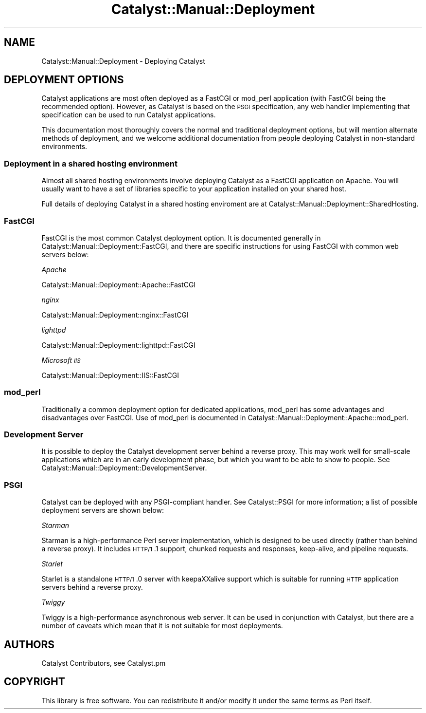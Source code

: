 .\" Automatically generated by Pod::Man 2.23 (Pod::Simple 3.14)
.\"
.\" Standard preamble:
.\" ========================================================================
.de Sp \" Vertical space (when we can't use .PP)
.if t .sp .5v
.if n .sp
..
.de Vb \" Begin verbatim text
.ft CW
.nf
.ne \\$1
..
.de Ve \" End verbatim text
.ft R
.fi
..
.\" Set up some character translations and predefined strings.  \*(-- will
.\" give an unbreakable dash, \*(PI will give pi, \*(L" will give a left
.\" double quote, and \*(R" will give a right double quote.  \*(C+ will
.\" give a nicer C++.  Capital omega is used to do unbreakable dashes and
.\" therefore won't be available.  \*(C` and \*(C' expand to `' in nroff,
.\" nothing in troff, for use with C<>.
.tr \(*W-
.ds C+ C\v'-.1v'\h'-1p'\s-2+\h'-1p'+\s0\v'.1v'\h'-1p'
.ie n \{\
.    ds -- \(*W-
.    ds PI pi
.    if (\n(.H=4u)&(1m=24u) .ds -- \(*W\h'-12u'\(*W\h'-12u'-\" diablo 10 pitch
.    if (\n(.H=4u)&(1m=20u) .ds -- \(*W\h'-12u'\(*W\h'-8u'-\"  diablo 12 pitch
.    ds L" ""
.    ds R" ""
.    ds C` ""
.    ds C' ""
'br\}
.el\{\
.    ds -- \|\(em\|
.    ds PI \(*p
.    ds L" ``
.    ds R" ''
'br\}
.\"
.\" Escape single quotes in literal strings from groff's Unicode transform.
.ie \n(.g .ds Aq \(aq
.el       .ds Aq '
.\"
.\" If the F register is turned on, we'll generate index entries on stderr for
.\" titles (.TH), headers (.SH), subsections (.SS), items (.Ip), and index
.\" entries marked with X<> in POD.  Of course, you'll have to process the
.\" output yourself in some meaningful fashion.
.ie \nF \{\
.    de IX
.    tm Index:\\$1\t\\n%\t"\\$2"
..
.    nr % 0
.    rr F
.\}
.el \{\
.    de IX
..
.\}
.\"
.\" Accent mark definitions (@(#)ms.acc 1.5 88/02/08 SMI; from UCB 4.2).
.\" Fear.  Run.  Save yourself.  No user-serviceable parts.
.    \" fudge factors for nroff and troff
.if n \{\
.    ds #H 0
.    ds #V .8m
.    ds #F .3m
.    ds #[ \f1
.    ds #] \fP
.\}
.if t \{\
.    ds #H ((1u-(\\\\n(.fu%2u))*.13m)
.    ds #V .6m
.    ds #F 0
.    ds #[ \&
.    ds #] \&
.\}
.    \" simple accents for nroff and troff
.if n \{\
.    ds ' \&
.    ds ` \&
.    ds ^ \&
.    ds , \&
.    ds ~ ~
.    ds /
.\}
.if t \{\
.    ds ' \\k:\h'-(\\n(.wu*8/10-\*(#H)'\'\h"|\\n:u"
.    ds ` \\k:\h'-(\\n(.wu*8/10-\*(#H)'\`\h'|\\n:u'
.    ds ^ \\k:\h'-(\\n(.wu*10/11-\*(#H)'^\h'|\\n:u'
.    ds , \\k:\h'-(\\n(.wu*8/10)',\h'|\\n:u'
.    ds ~ \\k:\h'-(\\n(.wu-\*(#H-.1m)'~\h'|\\n:u'
.    ds / \\k:\h'-(\\n(.wu*8/10-\*(#H)'\z\(sl\h'|\\n:u'
.\}
.    \" troff and (daisy-wheel) nroff accents
.ds : \\k:\h'-(\\n(.wu*8/10-\*(#H+.1m+\*(#F)'\v'-\*(#V'\z.\h'.2m+\*(#F'.\h'|\\n:u'\v'\*(#V'
.ds 8 \h'\*(#H'\(*b\h'-\*(#H'
.ds o \\k:\h'-(\\n(.wu+\w'\(de'u-\*(#H)/2u'\v'-.3n'\*(#[\z\(de\v'.3n'\h'|\\n:u'\*(#]
.ds d- \h'\*(#H'\(pd\h'-\w'~'u'\v'-.25m'\f2\(hy\fP\v'.25m'\h'-\*(#H'
.ds D- D\\k:\h'-\w'D'u'\v'-.11m'\z\(hy\v'.11m'\h'|\\n:u'
.ds th \*(#[\v'.3m'\s+1I\s-1\v'-.3m'\h'-(\w'I'u*2/3)'\s-1o\s+1\*(#]
.ds Th \*(#[\s+2I\s-2\h'-\w'I'u*3/5'\v'-.3m'o\v'.3m'\*(#]
.ds ae a\h'-(\w'a'u*4/10)'e
.ds Ae A\h'-(\w'A'u*4/10)'E
.    \" corrections for vroff
.if v .ds ~ \\k:\h'-(\\n(.wu*9/10-\*(#H)'\s-2\u~\d\s+2\h'|\\n:u'
.if v .ds ^ \\k:\h'-(\\n(.wu*10/11-\*(#H)'\v'-.4m'^\v'.4m'\h'|\\n:u'
.    \" for low resolution devices (crt and lpr)
.if \n(.H>23 .if \n(.V>19 \
\{\
.    ds : e
.    ds 8 ss
.    ds o a
.    ds d- d\h'-1'\(ga
.    ds D- D\h'-1'\(hy
.    ds th \o'bp'
.    ds Th \o'LP'
.    ds ae ae
.    ds Ae AE
.\}
.rm #[ #] #H #V #F C
.\" ========================================================================
.\"
.IX Title "Catalyst::Manual::Deployment 3"
.TH Catalyst::Manual::Deployment 3 "2011-08-29" "perl v5.12.4" "User Contributed Perl Documentation"
.\" For nroff, turn off justification.  Always turn off hyphenation; it makes
.\" way too many mistakes in technical documents.
.if n .ad l
.nh
.SH "NAME"
Catalyst::Manual::Deployment \- Deploying Catalyst
.SH "DEPLOYMENT OPTIONS"
.IX Header "DEPLOYMENT OPTIONS"
Catalyst applications are most often deployed as a FastCGI or mod_perl
application (with FastCGI being the recommended option). However, as
Catalyst is based on the \s-1PSGI\s0 specification, any web handler
implementing that specification can be used to run Catalyst
applications.
.PP
This documentation most thoroughly covers the normal and traditional deployment
options, but will mention alternate methods of deployment, and we welcome
additional documentation from people deploying Catalyst in non-standard
environments.
.SS "Deployment in a shared hosting environment"
.IX Subsection "Deployment in a shared hosting environment"
Almost all shared hosting environments involve deploying Catalyst as a
FastCGI application on Apache. You will usually want to have a set of
libraries specific to your application installed on your shared host.
.PP
Full details of deploying Catalyst in a shared hosting enviroment are at
Catalyst::Manual::Deployment::SharedHosting.
.SS "FastCGI"
.IX Subsection "FastCGI"
FastCGI is the most common Catalyst deployment option. It is documented
generally in Catalyst::Manual::Deployment::FastCGI, and there are specific
instructions for using FastCGI with common web servers below:
.PP
\fIApache\fR
.IX Subsection "Apache"
.PP
Catalyst::Manual::Deployment::Apache::FastCGI
.PP
\fInginx\fR
.IX Subsection "nginx"
.PP
Catalyst::Manual::Deployment::nginx::FastCGI
.PP
\fIlighttpd\fR
.IX Subsection "lighttpd"
.PP
Catalyst::Manual::Deployment::lighttpd::FastCGI
.PP
\fIMicrosoft \s-1IIS\s0\fR
.IX Subsection "Microsoft IIS"
.PP
Catalyst::Manual::Deployment::IIS::FastCGI
.SS "mod_perl"
.IX Subsection "mod_perl"
Traditionally a common deployment option for dedicated applications,
mod_perl has some advantages and disadvantages over FastCGI. Use of
mod_perl is documented in
Catalyst::Manual::Deployment::Apache::mod_perl.
.SS "Development Server"
.IX Subsection "Development Server"
It is possible to deploy the Catalyst development server behind a
reverse proxy. This may work well for small-scale applications which are
in an early development phase, but which you want to be able to show to
people. See Catalyst::Manual::Deployment::DevelopmentServer.
.SS "\s-1PSGI\s0"
.IX Subsection "PSGI"
Catalyst can be deployed with any PSGI-compliant handler. See Catalyst::PSGI
for more information; a list of possible deployment servers are shown
below:
.PP
\fIStarman\fR
.IX Subsection "Starman"
.PP
Starman is a high-performance Perl server implementation, which is designed
to be used directly (rather than behind a reverse proxy). It includes \s-1HTTP/1\s0.1
support, chunked requests and responses, keep-alive, and pipeline requests.
.PP
\fIStarlet\fR
.IX Subsection "Starlet"
.PP
Starlet is a standalone \s-1HTTP/1\s0.0 server with keepa\*^XXalive support which is
suitable for running \s-1HTTP\s0 application servers behind a reverse proxy.
.PP
\fITwiggy\fR
.IX Subsection "Twiggy"
.PP
Twiggy is a high-performance asynchronous web server. It can be used
in conjunction with Catalyst, but there are a number of caveats which
mean that it is not suitable for most deployments.
.SH "AUTHORS"
.IX Header "AUTHORS"
Catalyst Contributors, see Catalyst.pm
.SH "COPYRIGHT"
.IX Header "COPYRIGHT"
This library is free software. You can redistribute it and/or modify it under
the same terms as Perl itself.

